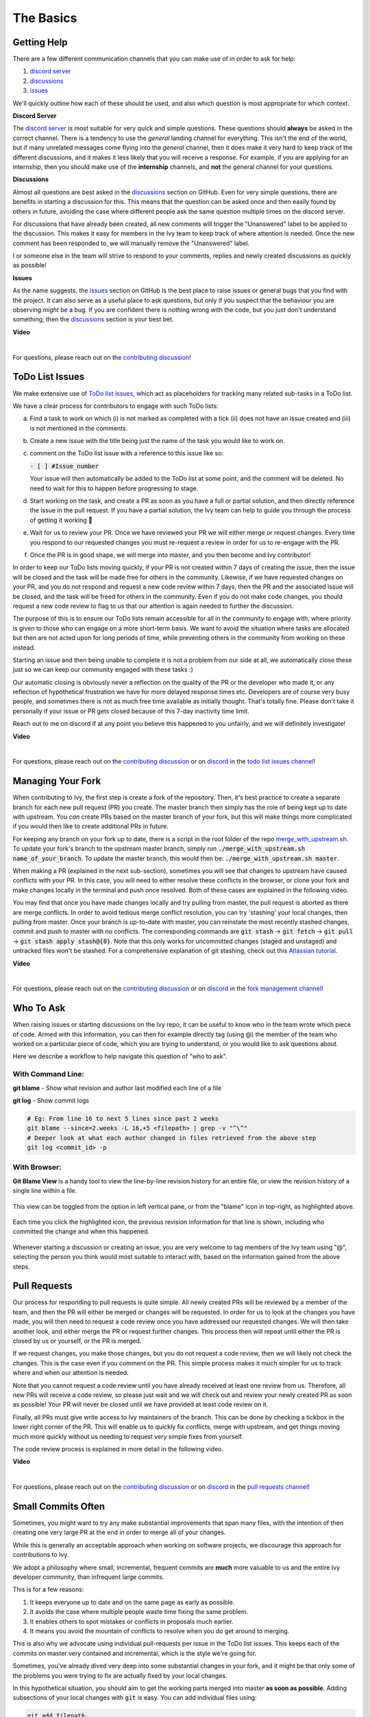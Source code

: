 The Basics
==========

.. _`contributing discussion`: https://github.com/unifyai/ivy/discussions/1309
.. _`repo`: https://github.com/unifyai/ivy
.. _`discord`: https://discord.gg/ZVQdvbzNQJ
.. _`todo list issues channel`: https://discord.com/channels/799879767196958751/982728618469912627
.. _`Atlassian tutorial`: https://www.atlassian.com/git/tutorials/saving-changes/git-stash
.. _`fork management channel`: https://discord.com/channels/799879767196958751/982728689408167956
.. _`pull requests channel`: https://discord.com/channels/799879767196958751/982728733859414056
.. _`commit frequency channel`: https://discord.com/channels/799879767196958751/982728822317256712
.. _`other channel`: https://discord.com/channels/799879767196958751/933380219832762430

Getting Help
------------

There are a few different communication channels that you can make use of in order to ask for help:

#. `discord server <https://discord.gg/ZVQdvbzNQJ>`_
#. `discussions <https://github.com/unifyai/ivy/discussions>`_
#. `issues <https://github.com/unifyai/ivy/issues>`_

We'll quickly outline how each of these should be used, and also which question is most appropriate for which context.

**Discord Server**

The `discord server <https://discord.gg/ZVQdvbzNQJ>`_ is most suitable for very quick and simple questions.
These questions should **always** be asked in the correct channel.
There is a tendency to use the *general* landing channel for everything.
This isn't the end of the world, but if many unrelated messages come flying into the *general* channel,
then it does make it very hard to keep track of the different discussions,
and it makes it less likely that you will receive a response.
For example, if you are applying for an internship, then you should make use of the **internship** channels,
and **not** the general channel for your questions.

**Discussions**

Almost all questions are best asked in the
`discussions <https://github.com/unifyai/ivy/discussions>`_ section on GitHub.
Even for very simple questions, there are benefits in starting a discussion for this.
This means that the question can be asked once and then easily found by others in future,
avoiding the case where different people ask the same question multiple times on the discord server.

For discussions that have already been created,
all new comments will trigger the "Unanswered" label to be applied to the discussion.
This makes it easy for members in the Ivy team to keep track of where attention is needed.
Once the new comment has been responded to, we will manually remove the "Unanswered" label.

I or someone else in the team will strive to respond to your comments, replies and newly created discussions as quickly as possible!

**Issues**

As the name suggests, the `issues <https://github.com/unifyai/ivy/issues>`_ section on GitHub is the best place to
raise issues or general bugs that you find with the project.
It can also serve as a useful place to ask questions, but only if you suspect that the behaviour you are observing
*might* be a bug. If you are confident there is nothing wrong with the code, but you just don't understand something,
then the `discussions <https://github.com/unifyai/ivy/discussions>`_ section is your best bet.

**Video**

.. raw:: html

    <iframe width="420" height="315"
    src="https://www.youtube.com/embed/T5vQP1pCXS8" class="video">
    </iframe>

|

For questions, please reach out on the `contributing discussion`_!

ToDo List Issues
----------------

We make extensive use of
`ToDo list issues <https://github.com/unifyai/ivy/issues?q=is%3Aopen+is%3Aissue+label%3AToDo>`_,
which act as placeholders for tracking many related sub-tasks in a ToDo list.

We have a clear process for contributors to engage with such ToDo lists:

a. Find a task to work on which (i) is not marked as completed with a tick (ii) does not have an
   issue created and (iii) is not mentioned in the comments.

b. Create a new issue with the title being just the name of the task you would like to work on.

c. comment on the ToDo list issue with a reference to this issue like so:

   :code:`- [ ] #Issue_number`

   Your issue will then automatically be added to the ToDo list at some point, and the comment will be deleted.
   No need to wait for this to happen before progressing to stage.

d. Start working on the task, and create a PR as soon as you have a full or partial solution, and then directly
   reference the issue in the pull request. If you have a partial solution, the Ivy team can help to guide you through
   the process of getting it working 🙂

e. Wait for us to review your PR. Once we have reviewed your PR we will either merge or request changes. Every time you
   respond to our requested changes you must re-request a review in order for us to re-engage with the PR.

f. Once the PR is in good shape, we will merge into master, and you then become and Ivy contributor!

In order to keep our ToDo lists moving quickly, if your PR is not created within 7 days of creating the issue, then
the issue will be closed and the task will be made free for others in the community. Likewise, if we have requested
changes on your PR, and you do not respond and request a new code review within 7 days, then the PR and the associated
issue will be closed, and the task will be freed for others in the community. Even if you do not make code changes,
you should request a new code review to flag to us that our attention is again needed to further the discussion.

The purpose of this is to ensure our ToDo lists remain accessible for all in the community to engage with, where
priority is given to those who can engage on a more short-term basis. We want to avoid the situation where tasks are
allocated but then are not acted upon for long periods of time, while preventing others in the community from working
on these instead.

Starting an issue and then being unable to complete it is not a problem from our side at all, we automatically close
these just so we can keep our community engaged with these tasks :)

Our automatic closing is obviously never a reflection on the quality of the PR or the developer who made it, or any
reflection of hypothetical frustration we have for more delayed response times etc. Developers are of course very busy
people, and sometimes there is not as much free time available as initially thought. That's totally fine.
Please don't take it personally if your issue or PR gets closed because of this 7-day inactivity time limit.

Reach out to me on discord if at any point you believe this happened to you unfairly, and we will definitely
investigate!

**Video**

.. raw:: html

    <iframe width="420" height="315"
    src="https://www.youtube.com/embed/wBKTOGmwfbo" class="video">
    </iframe>

|

For questions, please reach out on the `contributing discussion`_
or on `discord`_ in the `todo list issues channel`_!

Managing Your Fork
------------------

When contributing to Ivy, the first step is create a fork of the repository.
Then, it's best practice to create a separate branch for each new pull request (PR) you create.
The master branch then simply has the role of being kept up to date with upstream.
You *can* create PRs based on the master branch of your fork,
but this will make things more complicated if you would then like to create additional PRs in future.

For keeping any branch on your fork up to date,
there is a script in the root folder of the repo
`merge_with_upstream.sh <https://github.com/unifyai/ivy/blob/2994da4f7347b0b3fdd81b91c83bcbaa5580e7fb/merge_with_upstream.sh>`_.
To update your fork's branch to the upstream master branch,
simply run :code:`./merge_with_upstream.sh name_of_your_branch`.
To update the master branch, this would then be: :code:`./merge_with_upstream.sh master`.

When making a PR (explained in the next sub-section),
sometimes you will see that changes to upstream have caused conflicts with your PR.
In this case, you will need to either resolve these conflicts in the browser,
or clone your fork and make changes locally in the terminal and push once resolved.
Both of these cases are explained in the following video.

You may find that once you have made changes locally and try pulling from master, the pull request is aborted as there
are merge conflicts. In order to avoid tedious merge conflict resolution, you can try 'stashing' your local changes,
then pulling from master. Once your branch is up-to-date with master, you can reinstate the most recently stashed
changes, commit and push to master with no conflicts. The corresponding commands are :code:`git stash` ->
:code:`git fetch` -> :code:`git pull` -> :code:`git stash apply stash@{0}`. Note that this only works for uncommitted
changes (staged and unstaged) and untracked files won't be stashed. For a comprehensive explanation of git stashing,
check out this `Atlassian tutorial`_.

**Video**

.. raw:: html

    <iframe width="420" height="315"
    src="https://www.youtube.com/embed/TFMPihytg9U" class="video">
    </iframe>

|

For questions, please reach out on the `contributing discussion`_
or on `discord`_ in the `fork management channel`_!

Who To Ask
----------

When raising issues or starting discussions on the Ivy repo,
it can be useful to know who in the team wrote which piece of code.
Armed with this information, you can then for example directly tag (using @)
the member of the team who worked on a particular piece of code,
which you are trying to understand, or you would like to ask questions about.

Here we describe a workflow to help navigate this question of "who to ask".

With Command Line:
****

**git blame** - Show what revision and author last modified each line of a file

**git log**   - Show commit logs

.. code-block:: none

    # Eg: From line 16 to next 5 lines since past 2 weeks
    git blame --since=2.weeks -L 16,+5 <filepath> | grep -v "^\^"
    # Deeper look at what each author changed in files retrieved from the above step
    git log <commit_id> -p

With Browser:
****

**Git Blame View** is a handy tool to view the line-by-line revision history for an entire file,
or view the revision history of a single line within a file.

    .. image:: content/git_blame_1.png
       :width: 420

This view can be toggled from the option in left vertical pane,
or from the "blame" icon in top-right, as highlighted above.

    .. image:: content/git_blame_2.png
       :width: 420

Each time you click the highlighted icon, the previous revision information
for that line is shown, including who committed the change and when this happened.

    .. image:: content/git_blame_3.png
       :width: 420

Whenever starting a discussion or creating an issue, you are very welcome to tag
members of the Ivy team using "@", selecting the person you think would most suitable
to interact with, based on the information gained from the above steps.

Pull Requests
-------------

Our process for responding to pull requests is quite simple.
All newly created PRs will be reviewed by a member of the team,
and then the PR will either be merged or changes will be requested.
In order for us to look at the changes you have made,
you will then need to request a code review once you have addressed our requested changes.
We will then take another look, and either merge the PR or request further changes.
This process then will repeat until either the PR is closed by us or yourself,
or the PR is merged.

If we request changes, you make those changes, but you do not request a code review,
then we will likely not check the changes.
This is the case even if you comment on the PR.
This simple process makes it much simpler for us to track where and when
our attention is needed.

Note that you cannot request a code review until you have already received at least one
review from us. Therefore, all new PRs will receive a code review,
so please just wait and we will check out and review your newly created PR
as soon as possible!
Your PR will never be closed until we have provided at least code review on it.

Finally, all PRs must give write access to Ivy maintainers of the branch.
This can be done by checking a tickbox in the lower right corner of the PR.
This will enable us to quickly fix conflicts, merge with upstream, and get things moving
much more quickly without us needing to request very simple fixes from yourself.

The code review process is explained in more detail in the following video.

**Video**

.. raw:: html

    <iframe width="420" height="315"
    src="https://www.youtube.com/embed/9G4d-CvlT2g" class="video">
    </iframe>

|

For questions, please reach out on the `contributing discussion`_
or on `discord`_ in the `pull requests channel`_!

Small Commits Often
-------------------

Sometimes, you might want to try any make substantial improvements that span many files,
with the intention of then creating one very large PR at the end in order to merge all of your changes.

While this is generally an acceptable approach when working on software projects,
we discourage this approach for contributions to Ivy.

We adopt a philosophy where small, incremental, frequent commits are **much** more valuable to us and the entire
Ivy developer community, than infrequent large commits.

This is for a few reasons:

#. It keeps everyone up to date and on the same page as early as possible.
#. It avoids the case where multiple people waste time fixing the same problem.
#. It enables others to spot mistakes or conflicts in proposals much earlier.
#. It means you avoid the mountain of conflicts to resolve when you do get around to merging.

This is also why we advocate using individual pull-requests per issue in the ToDo list issues.
This keeps each of the commits on master very contained and incremental, which is the style we're going for.

Sometimes, you've already dived very deep into some substantial changes in your fork,
and it might be that only some of the problems you were trying to fix are actually fixed by your local changes.

In this hypothetical situation, you should aim to get the working parts merged into master **as soon as possible**.
Adding subsections of your local changes with :code:`git` is easy. You can add individual files using:

.. code-block:: none

    git add filepath

You can also enter an interactive session for adding individual lines of code:

.. code-block:: none

    git add -p filepath  # choose lines to add from the file
    get add -p           # choose lines to add from all changes

When in the interactive session, you can split code blocks into smaller code blocks using :code:`s`.
You can also manually edit the exact lines added if further splitting is not possible, using :code:`e`.
Check the `git documentation <https://git-scm.com/doc>`_ for more details.

As a final note, a beautiful commit history is not something we particularly care about.
We're much more concerned that the code itself is good, that things are updated as quickly as possible,
and that all developers are able to work efficiently.
If a mistake is commited into the history, it's generally not too difficult to simply undo this in future commits,
so don't stress about this too much 🙂

For questions, please reach out on the `contributing discussion`_
or on `discord`_ in the `commit frequency channel`_!

Interactive Ivy Docker Container
--------------------------------

The advantage of Docker interactive mode is that it allows us to execute commands at the time
of running the container. It's quite a nifty tool which can be used to reassure that the functions are
working as expected in an isolated environment.

An interactive bash shell in ivy's docker container can be created by using the following command,

.. code-block:: none

    docker run --rm -it unifyai/ivy bash

The project structure and file-system can be explored. This can be very useful when you want to test out the bash
scripts in ivy, run the tests from the command line etc,. In fact, if you only want to quickly test things in an
interactive python shell run the following command,

.. code-block:: none

    docker run --rm -it unifyai/ivy python3

In both cases, the ivy version at the time when the container was built will be used.
If you want to try out your local version of ivy, with all of the local changes you have made, you should add
the following mount:

.. code-block:: none

    docker run --rm -it -v /local_path_to_ivy/ivy/ivy:/ivy/ivy unifyai/ivy bash

* This will overwrite the *ivy* subfolder inside the ivy repo in the container with the *ivy* subfolder inside your local ivy repo.
* Ivy is installed system-wide inside the container via the command :code:`python3 setup.py develop --no-deps`
* The :code:`develop` command means that the system-wide installation will still depend on the original source files, rather than creating a fresh copy.
* Therefore, ivy can be imported into an interactive python shell from any directory inside the container, and it will still use the latest updates made to the source code.

Clearly, running a container in interactive mode can be a helpful tool in a developer’s arsenal.

Running Tests Locally
---------------------

With Docker
****

#. With PyCharm (With or without docker):
    #. PyCharm enables users to run pytest using the green button present near every function declaration inside the :code:`ivy_tests` folder.
        
        .. image:: content/pytest_button_pycharm.png
           :width: 420
        
    #. Testing can be done for the entire project, individual submodules, individual files and individual tests. This can be done by selecting the appropriate configuration from the top pane in PyCharm.
        
        .. image:: content/pytest_with_pycharm.png
           :width: 420
        

#. Through the command line (With docker):
    #. We need to replace the folder inside the container with the current local ivy directory to run tests on the current local code.

        .. code-block:: none

            docker exec <container-name> rm -rf ivy
            docker cp ivy <container-name>:/ 

    #. We need to then enter inside the docker container and change into the :code:`ivy` directory using the following command.

        .. code-block:: none

            docker exec -it ivy_container bash 
            cd ivy

    #. Run the test using the pytest command.

        #. Ivy Tests:

            #. For a single function: 

                .. code-block:: none
                
                    pytest ivy_tests/test_ivy/test_functional/test_core/test_image.py::test_random_crop --no-header --no-summary -q
            
            #. For a single file:

                .. code-block:: none
                
                    pytest ivy_tests/test_ivy/test_functional/test_core/test_image.py --no-header --no-summary -q

            #. For all tests:

                .. code-block:: none

                    pytest ivy_tests/test_ivy/ --no-header --no-summary -q

        #.  Array API Tests:

            #. For a single function: 

                .. code-block:: none
                
                    pytest ivy_tests/test_array_api/array_api_tests/test_creation_functions.py::test_arange --no-header --no-summary -q
            
            #. For a single file:

                .. code-block:: none
                
                    pytest ivy_tests/test_array_api/array_api_tests/test_creation_functions.py --no-header --no-summary -q
            
            #. For all tests:

                .. code-block:: none

                    pytest ivy_tests/test_array_api/ --no-header --no-summary -q
        
        #. For the entire project:

            .. code-block:: none
                
                pytest ivy_tests/ --no-header --no-summary -q

#. Through the command line (Without docker):
    #. We need to first enter inside the virtual environment.

        .. code-block:: none

            ivy_dev\Scripts\activate.bat

        (on Windows)

        OR

        .. code-block:: none

            source ivy_dev/bin/activate

        (on Mac/Linux)

    #. Run the test using the pytest command.

        #. Ivy Tests:

            #. For a single function: 

                .. code-block:: none
                
                    python -m pytest ivy_tests/test_ivy/test_functional/test_core/test_image.py::test_random_crop --no-header --no-summary -q
            
            #. For a single file:

                .. code-block:: none
                
                    python -m pytest ivy_tests/test_ivy/test_functional/test_core/test_image.py --no-header --no-summary -q

            #. For all tests:

                .. code-block:: none

                    python -m pytest ivy_tests/test_ivy/ --no-header --no-summary -q

        #.  Array API Tests 

            #. For a single function: 

                .. code-block:: none
                
                    python -m pytest ivy_tests/test_array_api/array_api_tests/test_creation_functions.py::test_arange --no-header --no-summary -q
            
            #. For a single file:

                .. code-block:: none
                
                    python -m pytest ivy_tests/test_array_api/array_api_tests/test_creation_functions.py --no-header --no-summary -q
            
            #. For all tests:

                .. code-block:: none

                    python -m pytest ivy_tests/test_array_api/ --no-header --no-summary -q
        
        #. For the entire project

            .. code-block:: none
                
                python -m pytest ivy_tests/ --no-header --no-summary -q

#. Optional Flags: Various optional flags are available for running the tests such as :code:`device`, :code:`backend`, etc.
    #. :code:`device`: 
        #. This flag enables setting of the device where the tests would be run. 
        #. Possible values being :code:`cpu` and :code:`gpu`.
        #. Default value is :code:`cpu`
    #. :code:`backend`:
        #. This flag enables running the tests for particular backends.
        #. The values of this flag could be any possible combination of :code:`jax`, :code:`numpy`, :code:`tensorflow` and :code:`torch`.
        #. Default value is :code:`jax,numpy,tensorflow,torch`.

**Round Up**

This should have hopefully given you a good understanding of the basics for contributing.

If you're ever unsure of how best to proceed,
please feel free to engage with the `contributing discussion`_,
or reach out on `discord`_ in the `todo list issues channel`_,
`fork management channel`_, `pull requests channel`_, `commit frequency channel`_
or `other channel`_, depending on the question!
